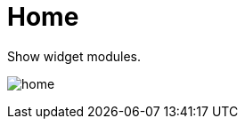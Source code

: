 [[chapter_module_home]]
= Home

Show widget modules.

[.thumb]
image:screenshot/modules/home/home.png[]
